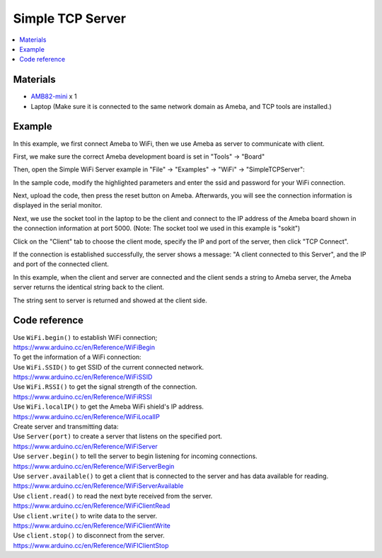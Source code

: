 Simple TCP Server
=================

.. contents::
  :local:
  :depth: 2

Materials
---------

-  `AMB82-mini <https://www.amebaiot.com/en/where-to-buy-link/#buy_amb82_mini>`_ x 1

-  Laptop (Make sure it is connected to the same network domain as
   Ameba, and TCP tools are installed.)

Example
-------

In this example, we first connect Ameba to WiFi, then we use Ameba as
server to communicate with client.

First, we make sure the correct Ameba development board is set in "Tools" -> "Board"

Then, open the Simple WiFi Server example in "File" -> "Examples" -> "WiFi" -> "SimpleTCPServer":

|image01|

In the sample code, modify the highlighted parameters and enter the ssid
and password for your WiFi connection.

|image02|

Next, upload the code, then press the reset button on Ameba. Afterwards,
you will see the connection information is displayed in the serial
monitor.

|image03|

Next, we use the socket tool in the laptop to be the client and connect
to the IP address of the Ameba board shown in the connection information
at port 5000. (Note: The socket tool we used in this example is "sokit")

|image04|

Click on the "Client" tab to choose the client mode, specify the IP and
port of the server, then click "TCP Connect".

If the connection is established successfully, the server shows a
message: "A client connected to this Server", and the IP and port of the
connected client.

In this example, when the client and server are connected and the client
sends a string to Ameba server, the Ameba server returns the identical
string back to the client.

The string sent to server is returned and showed at the client side.

|image05|

Code reference
--------------

| Use ``WiFi.begin()`` to establish WiFi connection;
| https://www.arduino.cc/en/Reference/WiFiBegin

| To get the information of a WiFi connection:
| Use ``WiFi.SSID()`` to get SSID of the current connected network.
| https://www.arduino.cc/en/Reference/WiFiSSID

| Use ``WiFi.RSSI()`` to get the signal strength of the connection.
| https://www.arduino.cc/en/Reference/WiFiRSSI

| Use ``WiFi.localIP()`` to get the Ameba WiFi shield's IP address.
| https://www.arduino.cc/en/Reference/WiFiLocalIP

| Create server and transmitting data:
| Use ``Server(port)`` to create a server that listens on the specified
  port.
| https://www.arduino.cc/en/Reference/WiFiServer

| Use ``server.begin()`` to tell the server to begin listening for incoming
  connections.
| https://www.arduino.cc/en/Reference/WiFiServerBegin

| Use ``server.available()`` to get a client that is connected to the server
  and has data available for reading.
| https://www.arduino.cc/en/Reference/WiFiServerAvailable

| Use ``client.read()`` to read the next byte received from the server.
| https://www.arduino.cc/en/Reference/WiFiClientRead

| Use ``client.write()`` to write data to the server.
| https://www.arduino.cc/en/Reference/WiFiClientWrite

| Use ``client.stop()`` to disconnect from the server.
| https://www.arduino.cc/en/Reference/WiFIClientStop

.. |image01| image:: ../../../_static/amebapro2/Example_Guides/WiFi/Simple_TCP_Server/image01.png
   :width: 602 px
   :height: 519 px
.. |image02| image:: ../../../_static/amebapro2/Example_Guides/WiFi/Simple_TCP_Server/image02.png
   :width: 602 px
   :height: 519 px
.. |image03| image:: ../../../_static/amebapro2/Example_Guides/WiFi/Simple_TCP_Server/image03.png
   :width: 704 px
   :height: 355 px
.. |image04| image:: ../../../_static/amebapro2/Example_Guides/WiFi/Simple_TCP_Server/image04.png
   :width: 799 px
   :height: 574 px
.. |image05| image:: ../../../_static/amebapro2/Example_Guides/WiFi/Simple_TCP_Server/image05.png
   :width: 704 px
   :height: 355 px
